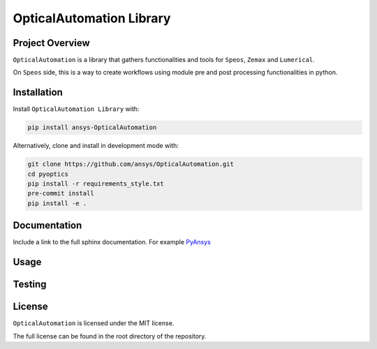 OpticalAutomation Library
########################

Project Overview
----------------
``OpticalAutomation`` is a library that gathers functionalities and tools for ``Speos``, ``Zemax`` and ``Lumerical``.

On ``Speos`` side, this is a way to create workflows using module pre and post processing functionalities in python.

Installation
------------

Install ``OpticalAutomation Library`` with:

.. code::

   pip install ansys-OpticalAutomation

Alternatively, clone and install in development mode with:

.. code::

   git clone https://github.com/ansys/OpticalAutomation.git
   cd pyoptics
   pip install -r requirements_style.txt
   pre-commit install
   pip install -e .


Documentation
-------------
Include a link to the full sphinx documentation.  For example `PyAnsys <https://docs.pyansys.com/>`_


Usage
-----


Testing
-------


License
-------
``OpticalAutomation`` is licensed under the MIT license.

The full license can be found in the root directory of the repository.
